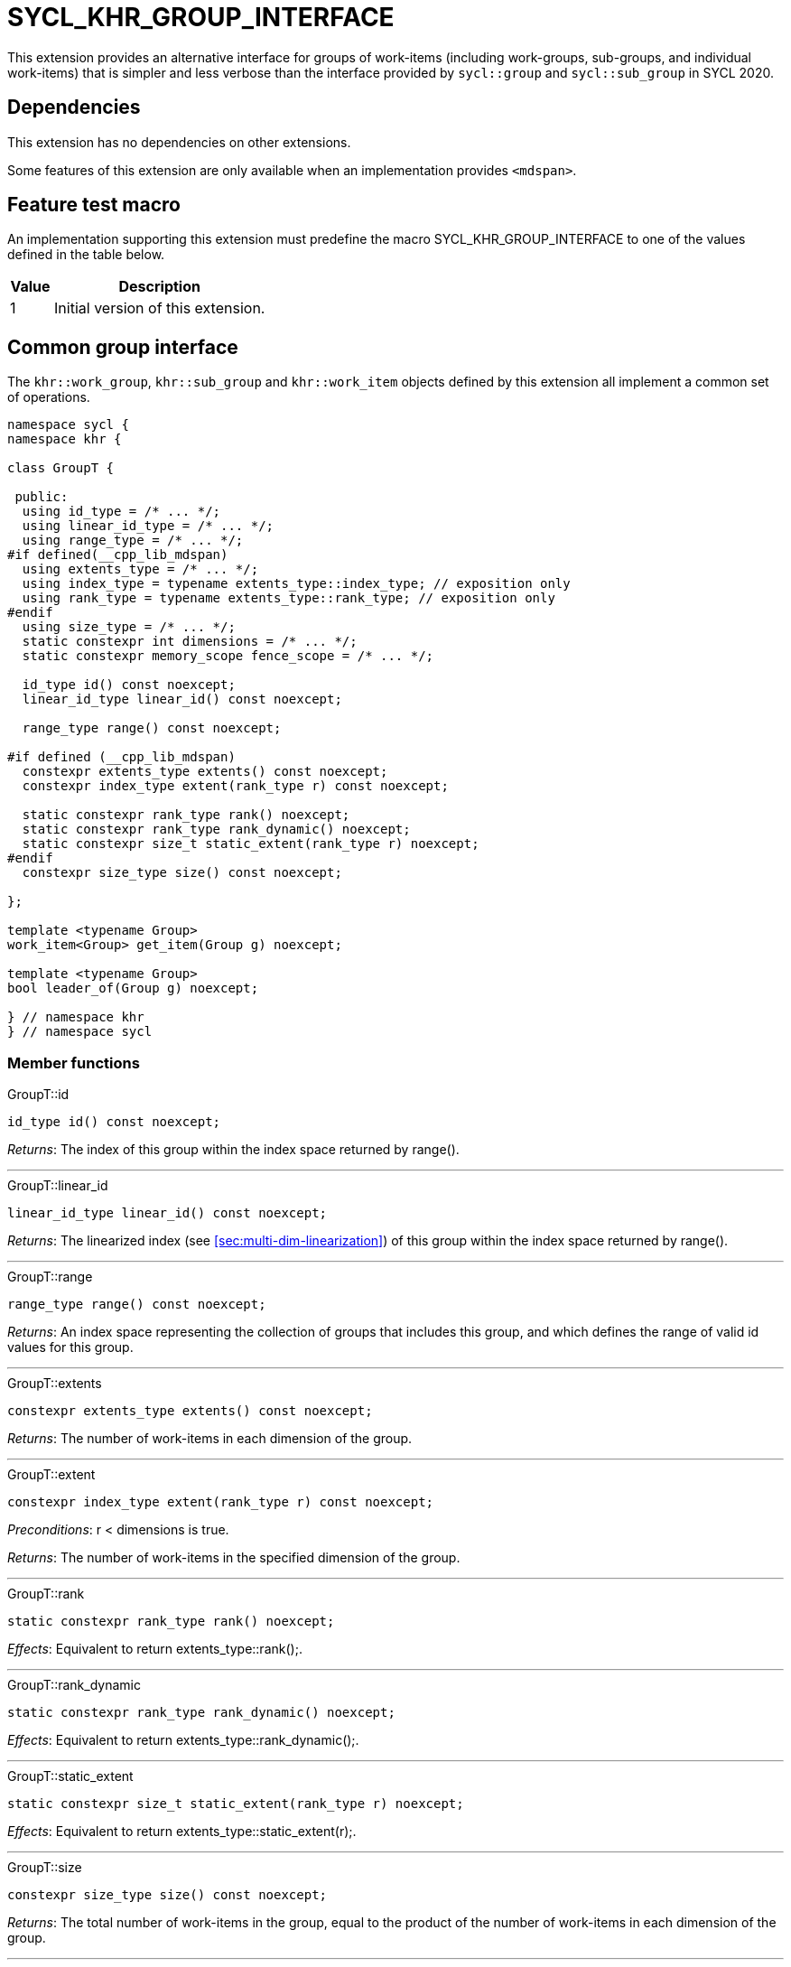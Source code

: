[[sec:khr-group-interface]]
= SYCL_KHR_GROUP_INTERFACE

This extension provides an alternative interface for groups of work-items
(including work-groups, sub-groups, and individual work-items) that is simpler
and less verbose than the interface provided by `sycl::group` and
`sycl::sub_group` in SYCL 2020.

[[sec:khr-group-interface-dependencies]]
== Dependencies

This extension has no dependencies on other extensions.

Some features of this extension are only available when an implementation
provides `<mdspan>`.

[[sec:khr-group-interface-feature-test]]
== Feature test macro

An implementation supporting this extension must predefine the macro
[code]#SYCL_KHR_GROUP_INTERFACE# to one of the values defined in the table
below.

[%header,cols="1,5"]
|===
|Value
|Description

|1
|Initial version of this extension.
|===

[[sec:khr-group-interface-common]]
== Common group interface

The `khr::work_group`, `khr::sub_group` and `khr::work_item` objects defined by
this extension all implement a common set of operations.

[source,role=synopsis]
----

namespace sycl {
namespace khr {

class GroupT {

 public:
  using id_type = /* ... */;
  using linear_id_type = /* ... */;
  using range_type = /* ... */;
#if defined(__cpp_lib_mdspan)
  using extents_type = /* ... */;
  using index_type = typename extents_type::index_type; // exposition only
  using rank_type = typename extents_type::rank_type; // exposition only
#endif
  using size_type = /* ... */;
  static constexpr int dimensions = /* ... */;
  static constexpr memory_scope fence_scope = /* ... */;

  id_type id() const noexcept;
  linear_id_type linear_id() const noexcept;

  range_type range() const noexcept;

#if defined (__cpp_lib_mdspan)
  constexpr extents_type extents() const noexcept;
  constexpr index_type extent(rank_type r) const noexcept;

  static constexpr rank_type rank() noexcept;
  static constexpr rank_type rank_dynamic() noexcept;
  static constexpr size_t static_extent(rank_type r) noexcept;
#endif
  constexpr size_type size() const noexcept;

};

template <typename Group>
work_item<Group> get_item(Group g) noexcept;

template <typename Group>
bool leader_of(Group g) noexcept;

} // namespace khr
} // namespace sycl
----

[[sec:khr-group-interface-common-member-funcs]]
=== Member functions

.[apidef]#GroupT::id#
[source,role=synopsis,id=api:khr-group-interface-common-group-id]
----
id_type id() const noexcept;
----

_Returns_: The index of this group within the index space returned by
[code]#range()#.

'''

.[apidef]#GroupT::linear_id#
[source,role=synopsis,id=api:khr-group-interface-common-group-linear-id]
----
linear_id_type linear_id() const noexcept;
----

_Returns_: The linearized index (see <<sec:multi-dim-linearization>>) of this
group within the index space returned by [code]#range()#.

'''

.[apidef]#GroupT::range#
[source,role=synopsis,id=api:khr-group-interface-common-group-range]
----
range_type range() const noexcept;
----

_Returns_: An index space representing the collection of groups that includes
this group, and which defines the range of valid [code]#id# values for this
group.

'''

.[apidef]#GroupT::extents#
[source,role=synopsis,id=api:khr-group-interface-common-group-extents]
----
constexpr extents_type extents() const noexcept;
----

_Returns_: The number of work-items in each dimension of the group.

'''

.[apidef]#GroupT::extent#
[source,role=synopsis,id=api:khr-group-interface-common-group-extent]
----
constexpr index_type extent(rank_type r) const noexcept;
----

_Preconditions_: [code]#r < dimensions# is [code]#true#.

_Returns_: The number of work-items in the specified dimension of the group.

'''

.[apidef]#GroupT::rank#
[source,role=synopsis,id=api:khr-group-interface-common-group-rank]
----
static constexpr rank_type rank() noexcept;
----

_Effects_: Equivalent to [code]#return extents_type::rank();#.

'''

.[apidef]#GroupT::rank_dynamic#
[source,role=synopsis,id=api:khr-group-interface-common-group-rank_dynamic]
----
static constexpr rank_type rank_dynamic() noexcept;
----

_Effects_: Equivalent to [code]#return extents_type::rank_dynamic();#.

'''

.[apidef]#GroupT::static_extent#
[source,role=synopsis,id=api:khr-group-interface-common-group-static_extent]
----
static constexpr size_t static_extent(rank_type r) noexcept;
----

_Effects_: Equivalent to [code]#return extents_type::static_extent(r);#.

'''

.[apidef]#GroupT::size#
[source,role=synopsis,id=api:common-group-size]
----
constexpr size_type size() const noexcept;
----

_Returns_: The total number of work-items in the group, equal to the product of
the number of work-items in each dimension of the group.

'''

[[sec:khr-group-interface-common-non-member-funcs]]
==== Non-member functions

.[apidef]#get_item#
[source,role=synopsis,id=api:common-group-get-item]
----
template <typename Group>
work_item<Group> get_item(Group g) noexcept;
----

_Constraints_: Available only if `Group` is `work_group` or `sub_group`.

_Returns_: A [code]#work_item# representing the calling work-item within group
[code]#g#.

'''

.[apidef]#leader_of#
[source,role=synopsis,id=api:common-group-leader_of]
----
template <typename Group>
bool leader_of(Group g) noexcept;
----

_Returns_: [code]#true# if the calling work-item is the leader of group
[code]#g#, and [code]#false# otherwise.

_Remarks_: [code]#leader_of# returns [code]#true# for only one work-item in a
group.
The leader of the group is determined during construction of the group, and is
invariant for the lifetime of the group.
The leader of the group is guaranteed to be the work-item with index 0 within
the group.

[[sec:khr-group-interface-work_group]]
== [code]#work_group# class

The [code]#work_group# class template encapsulates all functionality required to
represent a particular <<work-group>> within a kernel.
It is not user-constructible.

The SYCL [code]#work_group# class template provides common by-value semantics
(see <<sec:byval-semantics>>) and the common group interface (see
<<sec:khr-group-interface-common>>).

[source,role=synopsis]
----
namespace sycl {
namespace khr {

template <int Dimensions = 1>
class work_group {

 public:
  using id_type = id<Dimensions>;
  using linear_id_type = size_t;
  using range_type = range<Dimensions>;
#if defined(__cpp_lib_mdspan)
  using extents_type = std::dextents<size_t, Dimensions>;
#endif
  using size_type = size_t;
  static constexpr int dimensions = Dimensions;
  static constexpr memory_scope fence_scope = memory_scope::work_group;

  work_group(group<Dimensions> g) noexcept;

  operator group<Dimensions>() const noexcept;

  /* -- common by-value interface members -- */

  /* -- common group interface members -- */

};

} // namespace khr
} // namespace sycl
----

.[apidef]#work_group constructor#
[source,role=synopsis,id=api:khr-group-interface-work-group-constructor]
----
work_group(group<Dimensions> g) noexcept;
----

_Effects_: Constructs a [code]#work_group# representing the same collection of
work-items as [code]#g#.

'''

.[apidef]#work_group conversion operator#
[source,role=synopsis,id=api:khr-group-interface-work-group-conversion-operator]
----
operator group<Dimensions>() const noexcept;
----

_Returns_: A [code]#group# representing the same collection of work-items as
this [code]#work_group#.

'''

[[sec:khr-group-interface-sub_group]]
== [code]#sub_group# class

The [code]#sub_group# class template encapsulates all functionality required to
represent a particular <<sub-group>> within a kernel.
It is not user-constructible.

The SYCL [code]#sub_group# class template provides common by-value semantics
(see <<sec:byval-semantics>>) and the common group interface (see
<<sec:khr-group-interface-common>>).

[source,role=synopsis]
----
namespace sycl {
namespace khr {

class sub_group {

 public:
  using id_type = id<1>;
  using linear_id_type = uint32_t;
  using range_type = range<1>;
#if defined(__cpp_lib_mdspan)
  using extents_type = std::dextents<uint32_t, 1>;
#endif
  using size_type = uint32_t;
  static constexpr int dimensions = 1;
  static constexpr memory_scope fence_scope = memory_scope::sub_group;

  sub_group(sycl::sub_group sg) noexcept;

  operator sycl::sub_group() const noexcept;

  constexpr size_type max_size() const noexcept;

  /* -- common by-value interface members -- */

  /* -- common group interface members -- */

};

} // namespace khr
} // namespace sycl
----

.[apidef]#sub_group constructor#
[source,role=synopsis,id=api:khr-group-interface-sub-group-constructor]
----
sub_group(sycl::sub_group sg) noexcept;
----

_Effects_: Constructs a [code]#sub_group# representing the same collection of
work-items as [code]#sg#.

'''

.[apidef]#sub_group conversion operator#
[source,role=synopsis,id=api:khr-group-interface-sub-group-conversion-operator]
----
operator sycl::sub_group() const noexcept;
----

_Returns_: A [code]#sycl::sub_group# representing the same collection of
work-items as this [code]#sub_group#.

'''

.[apidef]#max_size#
[source,role=synopsis,id=api:khr-group-interface-sub-group-max-size]
----
constexpr size_type max_size() const noexcept;
----

_Returns_: The maximum number of work-items permitted in any <<sub-group>> for
the executing kernel.

{note}There is no guarantee that any sub-group within the work-group contains
the maximum number of work-items.{endnote}

_Remarks_: The value returned by this function must reflect the value passed to
the [code]#reqd_sub_group_size# attribute, if present.
If no such attribute is present, the value returned is determined by the
<<device-compiler>>.

'''

[[sec:khr-group-interface-work_item]]
== [code]#work_item# class

The [code]#work_item# class template encapsulates all functionality required to
represent a single <<work-item>> within a kernel.
It is not user-constructible.

The SYCL [code]#work_item# class template provides common by-value semantics
(see <<sec:byval-semantics>>) and the common group interface (see
<<sec:khr-group-interface-common>>).

[source,role=synopsis]
----
namespace sycl {
namespace khr {

template <typename ParentGroup>
class work_item {

 public:
  using id_type = typename ParentGroup::id_type;
  using linear_id_type = typename ParentGroup::linear_id_type;
  using range_type = typename ParentGroup::range_type;
#if defined(__cpp_lib_mdspan)
  using extents_type = /* extents of all 1s with ParentGroup's index type */
#endif
  using size_type = typename ParentGroup::size_type;
  static constexpr int dimensions = ParentGroup::dimensions;
  static constexpr memory_scope fence_scope = memory_scope::work_item;

  /* -- common by-value interface members -- */

  /* -- common group interface members -- */

};

} // namespace khr
} // namespace sycl
----

[[sec:khr-group-interface-example]]
== Example

The example below demonstrates the usage of this extension.

[source,,linenums]
----
#include <sycl/sycl.hpp>
#include <iostream>
#include <numeric>
#include <algorithm>
using namespace sycl; // (optional) avoids need for "sycl::" before SYCL name

constexpr size_t N = 1024;
constexpr size_t M = 256;

int main() {

  queue q;

  int* in = malloc_shared<int>(N * M, q);
  int* out = malloc_shared<int>(N, q);

  std::iota(in, in + N * M, 0);
  std::fill(out, out + N, 0);

  q.parallel_for(nd_range<1>{64, 32}, [=](nd_item<1> ndit) {

    // opt into the new group interface
    khr::work_group<1> g = ndit.get_group();
    khr::work_item it = get_item(g);

    // distribute N loop over work-groups
    for (size_t i = g.linear_id(); i < N; i += g.range().size()) {

      // distribute M loop over work-items in the work-group
      int sum = 0;
      for (size_t j = it.linear_id(); j < M; j += it.range().size()) {
        sum += in[i * M + j];
      }

      // accumulate partial results and write out
      sum = sycl::reduce_over_group((sycl::group<1>) g, sum, sycl::plus<>());
      if (khr::leader_of(g)) {
        out[i] = sum;
      }

    }

  }).wait();

  std::cout << std::endl << "Result:" << std::endl;
  for (size_t i = 0; i < N; i++) {
    int sum = 0;
    for (size_t j = 0; j < M; j++) {
      sum += in[i * M + j];
    }
    if (sum != out[i]) {
      std::cout << "Wrong value " << out[i] << " on element " << i << std::endl;
      exit(-1);
    }
  }

  std::cout << "Good computation!" << std::endl;
  return 0;
}
----
